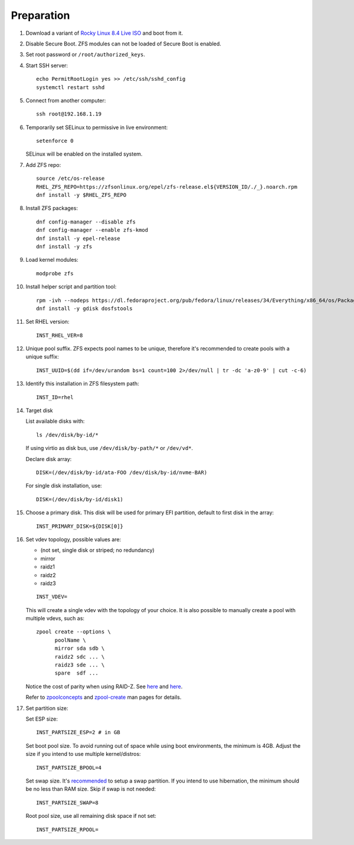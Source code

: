 .. highlight:: sh

Preparation
======================

.. contents:: Table of Contents
   :local:

#. Download a variant of `Rocky Linux 8.4 Live
   ISO <https://dl.rockylinux.org/pub/rocky/8.4/Live/x86_64/>`__ and boot from it.

#. Disable Secure Boot. ZFS modules can not be loaded of Secure Boot is enabled.
#. Set root password or ``/root/authorized_keys``.
#. Start SSH server::

    echo PermitRootLogin yes >> /etc/ssh/sshd_config
    systemctl restart sshd

#. Connect from another computer::

    ssh root@192.168.1.19

#. Temporarily set SELinux to permissive in live environment::

    setenforce 0

   SELinux will be enabled on the installed system.

#. Add ZFS repo::

    source /etc/os-release
    RHEL_ZFS_REPO=https://zfsonlinux.org/epel/zfs-release.el${VERSION_ID/./_}.noarch.rpm
    dnf install -y $RHEL_ZFS_REPO

#. Install ZFS packages::

    dnf config-manager --disable zfs
    dnf config-manager --enable zfs-kmod
    dnf install -y epel-release
    dnf install -y zfs

#. Load kernel modules::

    modprobe zfs

#. Install helper script and partition tool::

    rpm -ivh --nodeps https://dl.fedoraproject.org/pub/fedora/linux/releases/34/Everything/x86_64/os/Packages/a/arch-install-scripts-23-3.fc34.noarch.rpm
    dnf install -y gdisk dosfstools

#. Set RHEL version::

    INST_RHEL_VER=8

#. Unique pool suffix. ZFS expects pool names to be
   unique, therefore it's recommended to create
   pools with a unique suffix::

    INST_UUID=$(dd if=/dev/urandom bs=1 count=100 2>/dev/null | tr -dc 'a-z0-9' | cut -c-6)

#. Identify this installation in ZFS filesystem path::

    INST_ID=rhel

#. Target disk

   List available disks with::

    ls /dev/disk/by-id/*

   If using virtio as disk bus, use
   ``/dev/disk/by-path/*`` or ``/dev/vd*``.

   Declare disk array::

    DISK=(/dev/disk/by-id/ata-FOO /dev/disk/by-id/nvme-BAR)

   For single disk installation, use::

    DISK=(/dev/disk/by-id/disk1)

#. Choose a primary disk. This disk will be used
   for primary EFI partition, default to
   first disk in the array::

    INST_PRIMARY_DISK=${DISK[0]}

#. Set vdev topology, possible values are:

   - (not set, single disk or striped; no redundancy)
   - mirror
   - raidz1
   - raidz2
   - raidz3

   ::

    INST_VDEV=

   This will create a single vdev with the topology of your choice.
   It is also possible to manually create a pool with multiple vdevs, such as::

    zpool create --options \
          poolName \
          mirror sda sdb \
          raidz2 sdc ... \
          raidz3 sde ... \
          spare  sdf ...

   Notice the cost of parity when using RAID-Z. See
   `here <https://www.delphix.com/blog/delphix-engineering/zfs-raidz-stripe-width-or-how-i-learned-stop-worrying-and-love-raidz>`__
   and `here <https://docs.google.com/spreadsheets/d/1tf4qx1aMJp8Lo_R6gpT689wTjHv6CGVElrPqTA0w_ZY/>`__.

   Refer to `zpoolconcepts <https://openzfs.github.io/openzfs-docs/man/7/zpoolconcepts.7.html>`__
   and `zpool-create <https://openzfs.github.io/openzfs-docs/man/8/zpool-create.8.html>`__
   man pages for details.

#. Set partition size:

   Set ESP size::

    INST_PARTSIZE_ESP=2 # in GB

   Set boot pool size. To avoid running out of space while using
   boot environments, the minimum is 4GB. Adjust the size if you
   intend to use multiple kernel/distros::

    INST_PARTSIZE_BPOOL=4

   Set swap size. It's `recommended <https://chrisdown.name/2018/01/02/in-defence-of-swap.html>`__
   to setup a swap partition. If you intend to use hibernation,
   the minimum should be no less than RAM size. Skip if swap is not needed::

    INST_PARTSIZE_SWAP=8

   Root pool size, use all remaining disk space if not set::

    INST_PARTSIZE_RPOOL=
